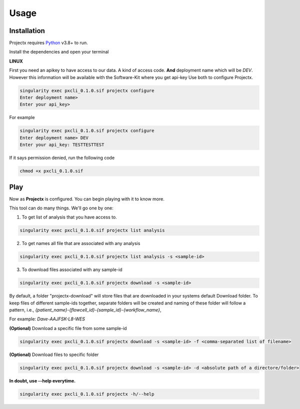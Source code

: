 Usage
=====


.. _installation:

Installation
------------

Projectx requires `Python`_ v3.8+ to run.

.. _Python: https://www.python.org/

Install the dependencies and open your terminal

**LINUX**

First you need an apikey to have access to our data. A kind of access code. **And** deployment name which will be *DEV*. However this information will be available with the Software-Kit where you get api-key
Use both to configure Projectx.

.. code-block:: console

   singularity exec pxcli_0.1.0.sif projectx configure
   Enter deployment name> 
   Enter your api_key>

For example

.. code-block:: console

   singularity exec pxcli_0.1.0.sif projectx configure
   Enter deployment name> DEV
   Enter your api_key: TESTTESTTEST

If it says permission denied, run the following code

.. code-block:: console

    chmod +x pxcli_0.1.0.sif


.. _play:

Play
----

Now as **Projectx** is configured. You can begin playing with it to know more. 

This tool can do many things. We'll go one by one:

1. To get list of analysis that you have access to.

.. code-block:: console

   singularity exec pxcli_0.1.0.sif projectx list analysis

2. To get names all file that are associated with any analysis

.. code-block:: console

   singularity exec pxcli_0.1.0.sif projectx list analysis -s <sample-id>

3. To download files associated with any sample-id

.. code-block:: console

   singularity exec pxcli_0.1.0.sif projectx download -s <sample-id>


By default, a folder "projectx-download" will store files that are downloaded in your systems default Download folder. 
To keep files of different sample-ids together, separate folders will be created and naming of these folder will follow a pattern, i.e., *{patient_name}-{flowcell_id}-{sample_id}-{workflow_name}*,

For example: *Dave-AAJFSK-L8-WES*

**(Optional)** Download a specific file from some sample-id

.. code-block:: console

   singularity exec pxcli_0.1.0.sif projectx download -s <sample-id> -f <comma-separated list of filename>

**(Optional)** Download files to specific folder

.. code-block:: console

   singularity exec pxcli_0.1.0.sif projectx download -s <sample-id> -d <absolute path of a directore/folder>


**In doubt, use --help everytime.**

.. code-block:: console

   singularity exec pxcli_0.1.0.sif projectx -h/--help

